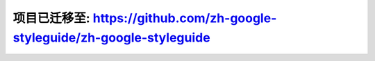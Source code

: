 项目已迁移至: https://github.com/zh-google-styleguide/zh-google-styleguide
=================================================================================
